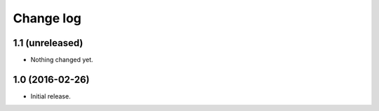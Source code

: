==========
Change log
==========

1.1 (unreleased)
================

- Nothing changed yet.


1.0 (2016-02-26)
================

* Initial release.
